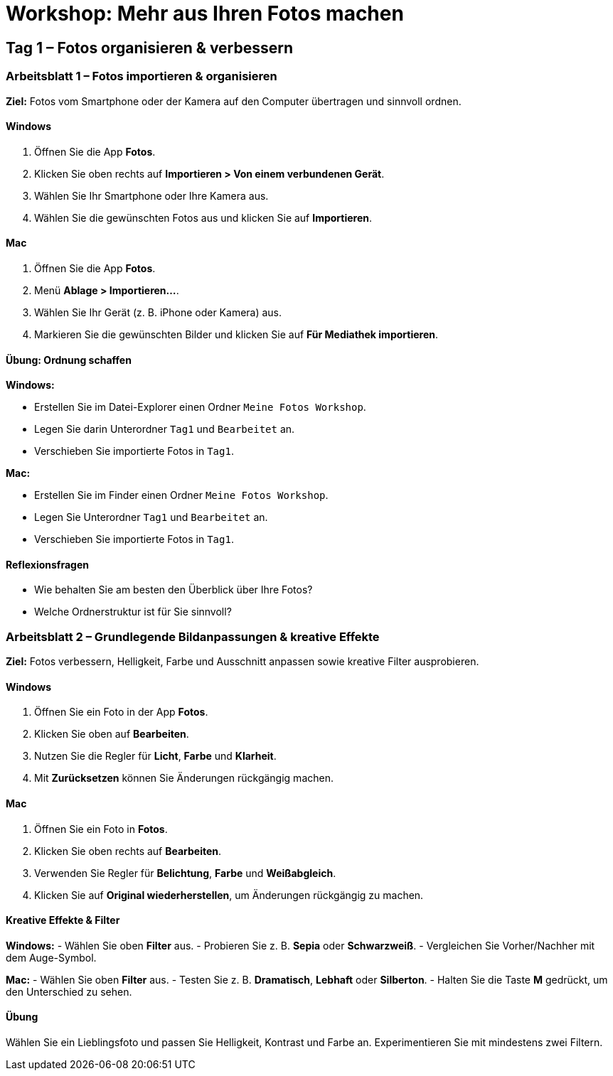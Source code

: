 # Workshop: Mehr aus Ihren Fotos machen

## Tag 1 – Fotos organisieren & verbessern

### Arbeitsblatt 1 – Fotos importieren & organisieren

**Ziel:** Fotos vom Smartphone oder der Kamera auf den Computer übertragen und sinnvoll ordnen.

#### Windows

1. Öffnen Sie die App **Fotos**.  
2. Klicken Sie oben rechts auf **Importieren > Von einem verbundenen Gerät**.  
3. Wählen Sie Ihr Smartphone oder Ihre Kamera aus.  
4. Wählen Sie die gewünschten Fotos aus und klicken Sie auf **Importieren**.

#### Mac

1. Öffnen Sie die App **Fotos**.  
2. Menü **Ablage > Importieren…**.  
3. Wählen Sie Ihr Gerät (z. B. iPhone oder Kamera) aus.  
4. Markieren Sie die gewünschten Bilder und klicken Sie auf **Für Mediathek importieren**.

#### Übung: Ordnung schaffen

**Windows:**  

- Erstellen Sie im Datei-Explorer einen Ordner `Meine Fotos Workshop`.  
- Legen Sie darin Unterordner `Tag1` und `Bearbeitet` an.  
- Verschieben Sie importierte Fotos in `Tag1`.

**Mac:**  

- Erstellen Sie im Finder einen Ordner `Meine Fotos Workshop`.  
- Legen Sie Unterordner `Tag1` und `Bearbeitet` an.  
- Verschieben Sie importierte Fotos in `Tag1`.

#### Reflexionsfragen

- Wie behalten Sie am besten den Überblick über Ihre Fotos?  
- Welche Ordnerstruktur ist für Sie sinnvoll?


### Arbeitsblatt 2 – Grundlegende Bildanpassungen & kreative Effekte

**Ziel:** Fotos verbessern, Helligkeit, Farbe und Ausschnitt anpassen sowie kreative Filter ausprobieren.

#### Windows

1. Öffnen Sie ein Foto in der App **Fotos**.  
2. Klicken Sie oben auf **Bearbeiten**.  
3. Nutzen Sie die Regler für **Licht**, **Farbe** und **Klarheit**.  
4. Mit **Zurücksetzen** können Sie Änderungen rückgängig machen.

#### Mac

1. Öffnen Sie ein Foto in **Fotos**.  
2. Klicken Sie oben rechts auf **Bearbeiten**.  
3. Verwenden Sie Regler für **Belichtung**, **Farbe** und **Weißabgleich**.  
4. Klicken Sie auf **Original wiederherstellen**, um Änderungen rückgängig zu machen.

#### Kreative Effekte & Filter

**Windows:**  
- Wählen Sie oben **Filter** aus.  
- Probieren Sie z. B. *Sepia* oder *Schwarzweiß*.  
- Vergleichen Sie Vorher/Nachher mit dem Auge-Symbol.

**Mac:**  
- Wählen Sie oben **Filter** aus.  
- Testen Sie z. B. *Dramatisch*, *Lebhaft* oder *Silberton*.  
- Halten Sie die Taste **M** gedrückt, um den Unterschied zu sehen.

#### Übung

Wählen Sie ein Lieblingsfoto und passen Sie Helligkeit, Kontrast und Farbe an.  
Experimentieren Sie mit mindestens zwei Filtern.
